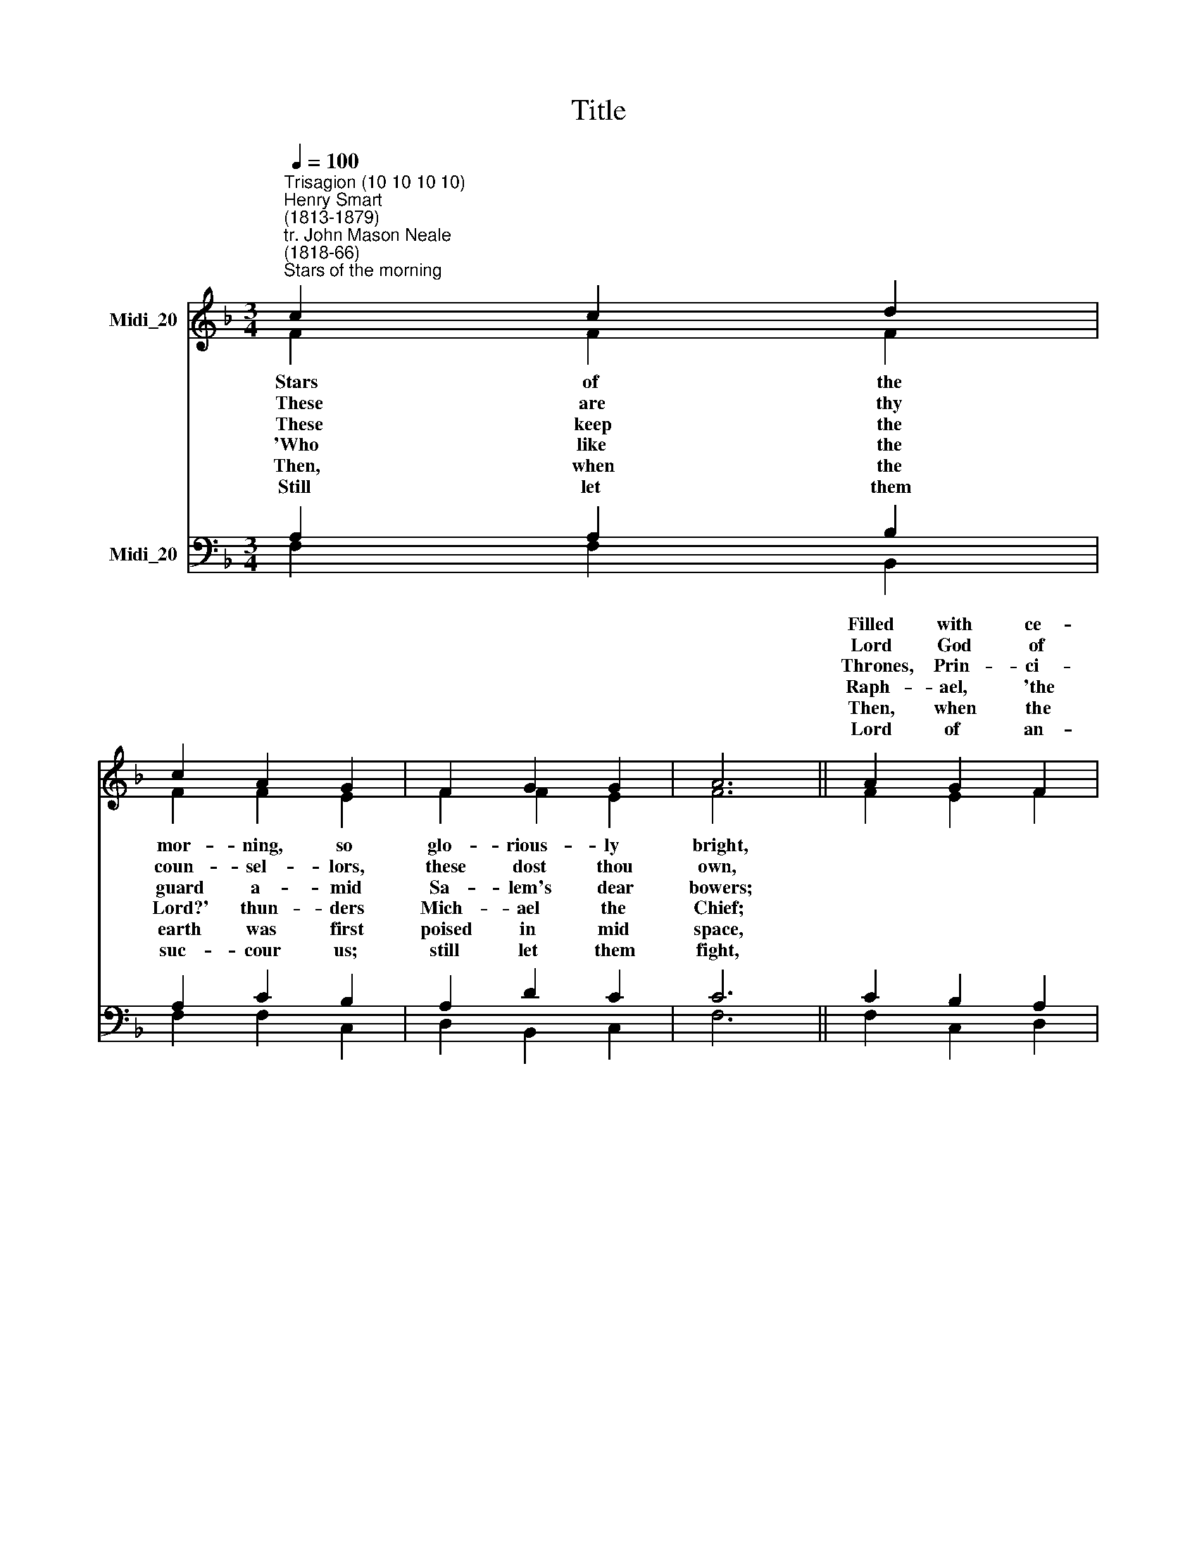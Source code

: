 X:1
T:Title
%%score ( 1 2 ) ( 3 4 )
L:1/8
Q:1/4=100
M:3/4
K:F
V:1 treble nm="Midi_20"
V:2 treble 
V:3 bass nm="Midi_20"
V:4 bass 
V:1
"^Trisagion (10 10 10 10)""^Henry Smart\n(1813-1879)""^tr. John Mason Neale\n(1818-66)""^Stars of the morning" c2 c2 d2 | %1
w: |
w: |
w: |
w: |
w: |
w: |
 c2 A2 G2 | F2 G2 G2 | A6 || A2 G2 F2 | c3 B A2 | G2 A2 F2 | (A2 G4) || C2 F2 A2 | c2 A2 G2 | %10
w: |||Filled with ce-|les- tial re-|splen- dence *|light, *|||
w: |||Lord God of|Sa- ba- oth,|near- est *|throne; *|||
w: |||Thrones, Prin- ci-|pa- li- ties.|Vir- tues, *|Powers; *|||
w: |||Raph- ael, 'the|Cure of God,'|com- for- *|grief; *|||
w: |||Then, when the|pla- nets first|sped on *|race, *|||
w: |||Lord of an-|gel- ic hosts,|batt- ling *|right; *|||
 F2 B2 c2 | d6 || d2 d2 c2 | F2 B2 A2 | G2 F2 E2 | F6 |] %16
w: ||Raise the Tri-|sag- i- on|e- ver and|ay.|
w: ||Help of the|help- less ones,|man to de-|fend.|
w: ||Che- ru- bim,|Se- raph- im|bow and a-|dore.|
w: ||Gab- riel, 'the|Light of God,'|bring- eth re-|lease.|
w: ||Then all the|Sons of God|shout- ed for|joy.|
w: ||We with the|an- gels may|bow and a-|dore.|
V:2
 F2 F2 F2 | F2 F2 E2 | F2 F2 E2 | F6 || F2 E2 F2 | G2 E2 F2 | D2 C2 A,=B, | C6 || C2 C2 C2 | %9
w: Stars of the|mor- ning, so|glo- rious- ly|bright,|||* * and *|||
w: ~These are thy|coun- sel- lors,|these dost thou|own,|||* * thy *|||
w: ~These keep the|guard a- mid|Sa- lem's dear|bowers;|||* * and *|||
w: 'Who like the|Lord?' thun- ders|Mich- ael the|Chief;|||* * teth *|||
w: Then, when the|earth was first|poised in mid|space,|||* * their *|||
w: Still let them|suc- cour us;|still let them|fight,|||* * for *|||
 C2 C2 C2 | D2 D2 F2 | F6 || F2 F2 E2 | F2 G2 F2 | D2 C2 C2 | C6 |] %16
w: |||||||
w: |||||||
w: |||||||
w: |||||||
w: |||||||
w: |||||||
V:3
 A,2 A,2 B,2 | A,2 C2 B,2 | A,2 D2 C2 | C6 || C2 B,2 A,2 | G,2 G,2 F,2 | F,2 F,2 F,2 | (F,2 E,4) || %8
w: ||||||||
w: ||||||||
w: ||||||||
w: ||||||||
w: ||||||||
w: ||||||||
 F,2 F,2 F,2 | F,2 F,2 G,A, | B,2 B,2 A,2 | B,6 || B,2 B,2 G,2 | F,2 C2 C2 | B,2 A,2 G,2 | A,6 |] %16
w: These that, where|night ne- ver *|fol- low- eth|day,|||||
w: These are thy|mi- ni- sters, *|these thou dost|send,|||||
w: Where, with the|liv- ing ones, *|my- sti- cal|Four,|||||
w: And, as at|Na- za- reth, *|pro- phet of|peace,|||||
w: Then, when were|end- ed the *|six days' em-|ploy,|||||
w: Till, where their|an- thems they *|cease- less- ly|pour,|||||
V:4
 F,2 F,2 B,,2 | F,2 F,2 C,2 | D,2 B,,2 C,2 | F,6 || F,2 C,2 D,2 | E,2 C,2 F,2 | B,,2 C,2 D,2 | %7
 (C,4 B,,2) || A,,2 A,,2 F,,2 | A,,2 C,2 _E,2 | D,2 G,2 F,2 | B,,6 || B,,2 B,,2 C,2 | D,2 E,2 F,2 | %14
 B,,2 C,2 C,2 | F,6 |] %16

